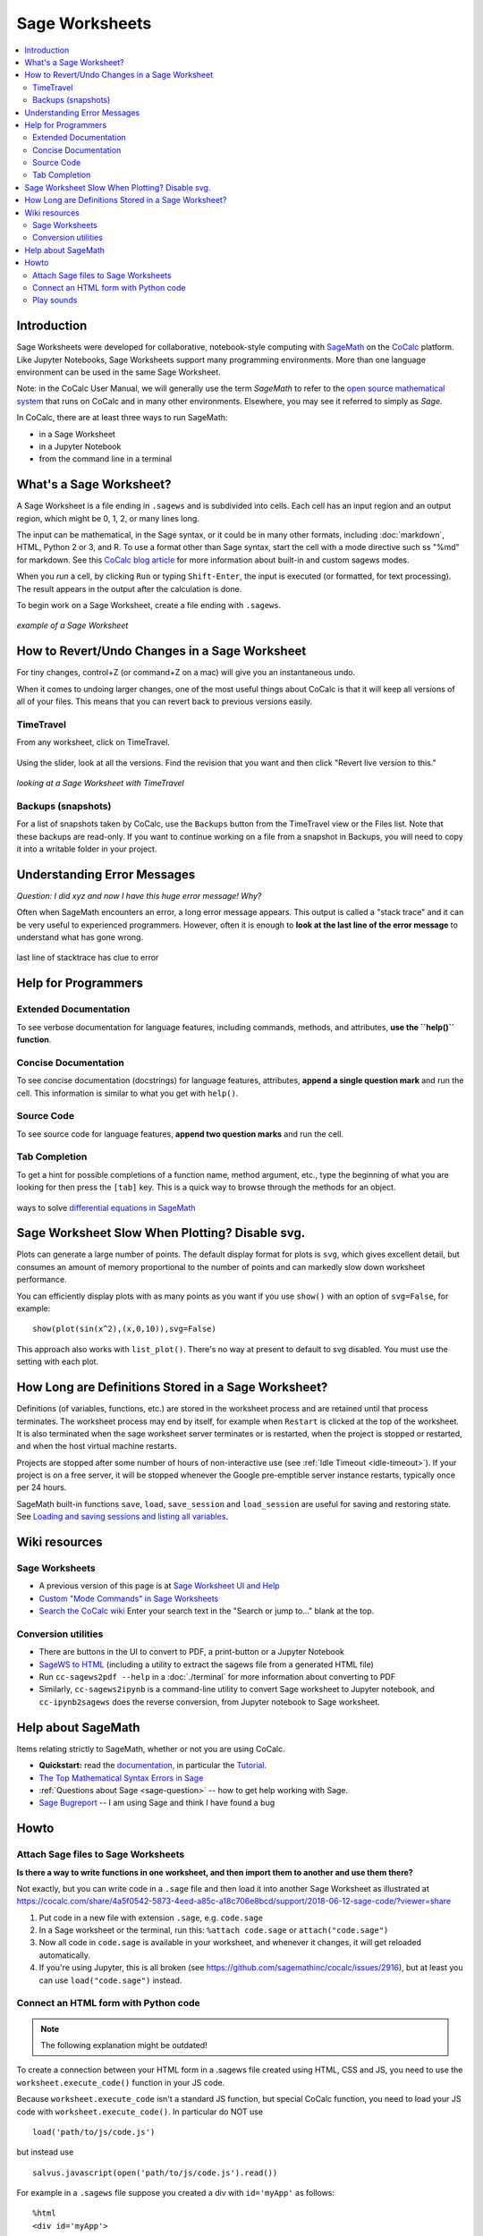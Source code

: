 .. index:: Sage Worksheets
.. _sage-worksheet:


===============
Sage Worksheets
===============

.. contents::
   :local:
   :depth: 2

###############
Introduction
###############

Sage Worksheets were developed for collaborative, notebook-style computing with `SageMath <https://www.sagemath.org>`_ on the `CoCalc <https://cocalc.com>`_ platform. Like Jupyter Notebooks, Sage Worksheets support many programming environments. More than one language environment can be used in the same Sage Worksheet.

Note: in the CoCalc User Manual, we will generally use the term *SageMath* to refer to the `open source mathematical system <https://www.sagemath.org>`_ that runs on CoCalc and in many other environments. Elsewhere, you may see it referred to simply as *Sage*.

In CoCalc, there are at least three ways to run SageMath:

* in a Sage Worksheet
* in a Jupyter Notebook
* from the command line in a terminal

.. _what-is-sagews:

#############################
What's a Sage Worksheet?
#############################

A Sage Worksheet is a file ending in ``.sagews`` and is subdivided into cells. Each cell has an input region and an output region, which might be 0, 1, 2, or many lines long.

The input can be mathematical, in the Sage syntax, or it could be in many other formats, including :doc:`markdown`, HTML, Python 2 or 3, and R. To use a format other than Sage syntax, start the cell with a mode directive such ss "%md" for markdown. See this `CoCalc blog article <https://blog.cocalc.com/smc/2016/08/08/custom-magic-commands.html>`_ for more information about built-in and custom sagews modes.

When you *run* a cell, by clicking ``Run`` or typing ``Shift-Enter``, the input is executed (or formatted, for text processing). The result appears in the output after the calculation is done.

To begin work on a Sage Worksheet, create a file ending with ``.sagews``.

.. figure:: img/sagews/sagews-example.png
     :width: 90%
     :align: center
     :alt: example sage worksheet

     *example of a Sage Worksheet*

#################################################
How to Revert/Undo Changes in a Sage Worksheet
#################################################

For tiny changes, control+Z (or command+Z on a mac) will give you an instantaneous undo.

When it comes to undoing larger changes, one of the most useful things about CoCalc is that it will keep all versions of all of your files. This means that you can revert back to previous versions easily.

.. index:: TimeTravel; in Sage Worksheet

*************
TimeTravel
*************


From any worksheet, click on TimeTravel.

.. figure:: img/sagews/sagews-example-tt.png
     :width: 30%
     :align: center
     :alt: TimeTravel button

     ..


Using the slider, look at all the versions. Find the revision that you want and then click "Revert live version to this."

.. figure:: img/sagews/sagews-timetravel-a.png
     :width: 100%
     :align: center
     :alt: TimeTravel controls

     *looking at a Sage Worksheet with TimeTravel*

.. index:: Backups; Sage worksheets

********************
Backups (snapshots)
********************

For a list of snapshots taken by CoCalc, use the ``Backups`` button from the TimeTravel view or the Files list. Note that these backups are read-only. If you want to continue working on a file from a snapshot in Backups, you will need to copy it into a writable folder in your project.

###############################
Understanding Error Messages
###############################

*Question: I did xyz and now I have this huge error message! Why?*

Often when SageMath encounters an error, a long error message appears. This output is called a "stack trace" and it can be very useful to experienced programmers. However, often it is enough to **look at the last line of the error message** to understand what has gone wrong.


.. figure:: img/sagews/sagews-stacktrace.png
     :width: 100%
     :align: center
     :alt: stacktrace from an error

     last line of stacktrace has clue to error

###############################
Help for Programmers
###############################

*************************
Extended Documentation
*************************

To see verbose documentation for language features, including commands, methods, and attributes, **use the ``help()`` function**.

.. figure:: img/sagews/sagews-help.png
     :width: 70%
     :align: center
     :alt: help() for sagews topics

     ..

*************************
Concise Documentation
*************************

To see concise documentation (docstrings) for language features, attributes, **append a single question mark** and run the cell. This information is similar to what you get with ``help()``.

.. figure:: img/sagews/sagews-1q.png
     :width: 70%
     :align: center
     :alt: concise documentation with single question mark

     ..

*************************
Source Code
*************************

To see source code for language features, **append two question marks** and run the cell.

.. figure:: img/sagews/sagews-2q.png
     :width: 70%
     :align: center
     :alt: source code with double question mark

     ..

*************************
Tab Completion
*************************

To get a hint for possible completions of a function name, method argument, etc., type the beginning of what you are looking for then press the ``[tab]`` key. This is a quick way to browse through the methods for an object.

.. figure:: img/sagews/tabcomplete.png
     :width: 40%
     :align: center
     :alt: tab completion

     ways to solve `differential equations in SageMath <http://doc.sagemath.org/html/en/reference/calculus/sage/calculus/desolvers.html>`_

.. index:: Sage Worksheets; plot slows down worksheet
.. index:: Sage Worksheets; enable/disable svg plot

###################################################
Sage Worksheet Slow When Plotting? Disable svg.
###################################################

Plots can generate a large number of points. The default display format for plots is ``svg``, which gives excellent detail, but consumes an amount of memory proportional to the number of points and can markedly slow down worksheet performance.

You can efficiently display plots with as many points as you want if you use ``show()`` with an option of ``svg=False``, for example::

    show(plot(sin(x^2),(x,0,10)),svg=False)

This approach also works with ``list_plot()``. There's no way at present to default to svg disabled. You must use the setting with each plot.

.. index:: Sage Worksheets; lifetime of definitions

######################################################
How Long are Definitions Stored in a Sage Worksheet?
######################################################

Definitions (of variables, functions, etc.) are stored in the worksheet process and are retained until that process terminates. The worksheet process may end by itself, for example when ``Restart`` is clicked at the top of the worksheet. It is also terminated when the sage worksheet server terminates or is restarted, when the project is stopped or restarted, and when the host virtual machine restarts.

Projects are stopped after some number of hours of non-interactive use (see :ref:`Idle Timeout <idle-timeout>`). If your project is on a free server, it will be stopped whenever the Google pre-emptible server instance restarts, typically once per 24 hours.

SageMath built-in functions ``save``, ``load``, ``save_session`` and ``load_session`` are useful for saving and restoring state. See `Loading and saving sessions and listing all variables <http://doc.sagemath.org/html/en/reference/misc/sage/misc/session.html>`_.

##################
Wiki resources
##################

.. _sagews-wiki:

*****************
Sage Worksheets
*****************

* A previous version of this page is at `Sage Worksheet UI and Help <https://github.com/sagemathinc/cocalc/wiki/sagews>`_
* `Custom "Mode Commands" in Sage Worksheets <https://github.com/sagemathinc/cocalc/wiki/sagews-custom-modes>`_
* `Search the CoCalc wiki <https://github.com/sagemathinc/cocalc/search?utf8=%E2%9C%93&q=&type=Wikis>`_ Enter your search text in the "Search or jump to..." blank at the top.


***********************
Conversion utilities
***********************

* There are buttons in the UI to convert to PDF, a print-button or a Jupyter Notebook
* `SageWS to HTML <https://github.com/sagemathinc/cocalc/wiki/sagews2html>`_ (including a utility to extract the sagews file from a generated HTML file)
* Run ``cc-sagews2pdf --help`` in a :doc:`./terminal` for more information about converting to PDF
* Similarly, ``cc-sagews2ipynb`` is a command-line utility to convert Sage worksheet to Jupyter notebook, and ``cc-ipynb2sagews`` does the reverse conversion, from Jupyter notebook to Sage worksheet.

######################
Help about SageMath
######################

Items relating strictly to SageMath, whether or not you are using CoCalc.

* **Quickstart:** read the `documentation <https://doc.sagemath.org/html/en/>`_, in particular the `Tutorial <https://doc.sagemath.org/html/en/tutorial/index.html>`_.
* `The Top Mathematical Syntax Errors in Sage <https://github.com/sagemathinc/cocalc/wiki/MathematicalSyntaxErrors>`_
* :ref:`Questions about Sage <sage-question>` -- how to get help working with Sage.
* `Sage Bugreport <https://github.com/sagemathinc/cocalc/wiki/SageBug>`_ -- I am using Sage and think I have found a bug

######################
Howto
######################

.. index:: Attach Sage files
.. _attach-sage-files:

****************************************
Attach Sage files to Sage Worksheets
****************************************

**Is there a way to write functions in one worksheet, and then import them to another and use them there?**

Not exactly, but you can write code in a ``.sage`` file and then load it into another Sage Worksheet as illustrated at
https://cocalc.com/share/4a5f0542-5873-4eed-a85c-a18c706e8bcd/support/2018-06-12-sage-code/?viewer=share

#. Put code in a new file with extension ``.sage``, e.g. ``code.sage``
#. In a Sage worksheet or the terminal, run this: ``%attach code.sage`` or ``attach("code.sage")``
#. Now all code in ``code.sage`` is available in your worksheet, and whenever it changes, it will get reloaded automatically.
#. If you're using Jupyter, this is all broken (see https://github.com/sagemathinc/cocalc/issues/2916), but at least you can use ``load("code.sage")`` instead.


****************************************
Connect an HTML form with Python code
****************************************

.. note::

    The following explanation might be outdated!

To create a connection between your HTML form in a .sagews file created using HTML, CSS and JS, you need to use the ``worksheet.execute_code()`` function in your JS code.

Because ``worksheet.execute_code`` isn't a standard JS function, but special CoCalc function, you need to load your JS code with ``worksheet.execute_code()``.  In particular do NOT use

::

    load('path/to/js/code.js')

but instead use

::

    salvus.javascript(open('path/to/js/code.js').read())

For example in a ``.sagews`` file suppose you created a div with ``id='myApp'`` as follows::

    %html
    <div id='myApp'>
    ....
        <div id="msgLog"></div>
        <div id="msgErr"></div>
    </div>

Let's say your Python function will double ``x``::

    def myfunc(x):
        print(x*2)

In your JS code type::

    worksheet.execute_code({
        code: 'myfunc(n)',
        data: {n: 2},
        preparse: true,
        cb: function(msg){
                if(msg.stdout){$('#myApp #msgLog').html(msg.stdout);}
                if(msg.stderr){$('#myApp #msgErr').html(msg.stderr);}
        }
    });

Please note that ``myfunc()`` doesn't ``return`` anything.
On the contrary, it uses ``print()`` to send output. This is because JS and python are different languages, and you can't just use ``return`` in your Python function to return some answer. ``stdout`` in JS code means standard output stream.
That is, the ``print`` function in your Python code places the result of ``myfunc()`` in the output stream.
That's why you need to use ``print()`` but not ``return()`` in your Python code.

Also, if your Python code will raise some exception,
then it will result in output to ``stderr`` the standard error stream.
If you JS code (as in the example above) catches stderr,
you can get any error message from your Python code.


****************************************
Play sounds
****************************************

CoCalc runs on a remote machine in the cloud.
To make a wav, mp3 or ogg file play on your computer, it must travel from the cloud to your browser.
That's done by first saving the waveform to a file in CoCalc and then downloading it into the website inside an `HTML5 audio tag`_.


.. _HTML5 audio tag: https://developer.mozilla.org/de/docs/Web/HTML/Using_HTML5_audio_and_video

1. Run the code below to render a waveform to a file using `scipy.io.wavfile.write`_:

.. _scipy.io.wavfile.write: https://docs.scipy.org/doc/scipy/reference/generated/scipy.io.wavfile.write.html

.. code-block:: python

    from scipy.io.wavfile import write as write_wav
    import numpy as np
    # Samples per second
    sps = 22050
    # Frequency / pitch of the sine wave
    freq_hz = 440

    # Duration per segment
    duration_s = 1.0

    xx = np.arange(duration_s * sps)  / sps
    yy = []
    for i in range(5):
        yy.append(np.sin(2 * np.pi * xx * freq_hz) * np.cos(0.2 + (i/5.0) * np.pi * xx * (100 + freq_hz)))
    yy = 0.3 * np.concatenate(yy) # 0.3 adjusts volume
    yy16bit = np.int16(yy * 32767)

    # Write the .wav file
    write_wav('sound.wav', sps, yy16bit)


2. Put this in a block of code. After evaluating it you'll see an embedded player::

    %md
    <audio controls=true src="sound.wav"/>

.. note::

    Currently, embedding into HTML5 via a `%md` Markdown cell does not work.
    Please check the status of `ticket #4240 <https://github.com/sagemathinc/cocalc/issues/4240>`_.

    Until it is resolved, run ``salvus.file('sound.wav')`` and click on the generated link to open the file in a new tab.
    Your browser should show you a little player.


